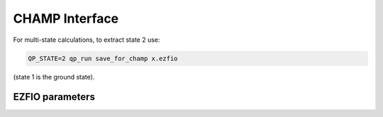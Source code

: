 .. _champ:

.. program:: champ

.. default-role:: option

===============
CHAMP Interface
===============

For multi-state calculations, to extract state 2 use:

.. code-block:: bash

   QP_STATE=2 qp_run save_for_champ x.ezfio

(state 1 is the ground state).





EZFIO parameters
----------------

.. option:: ci_threshold

   Threshold on the CI coefficients as in QMCChem

   Default: 1.e-8
